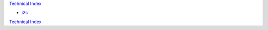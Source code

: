 `Technical Index`_

* `i2c`_

.. _`Technical Index` : ../index.html
.. _`i2c` : i2c.html

`Technical Index`_